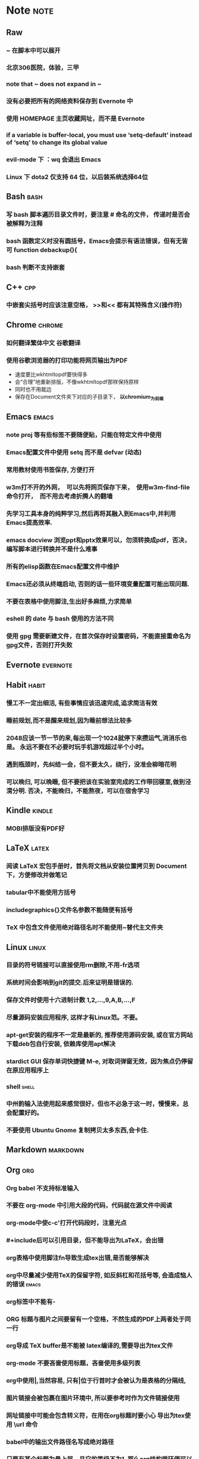# note.org -- note or tricks that should be paid attention to
# 奇淫巧计
# author: Tagerill Wong <buaaben@163.com>

# Most input of this file should be captured from somewhere else to
# Raw and then refile to Note.
# The note heading should be 3 layer.
# Notes or tricks should be arranged as heading. This could be viewed
# in org-agenda.
# All notes or tricks should be tagged with note. On the other hand,
# note should only be tagged in this file.


* Note                                                                 :note:
** Raw
*** ~ 在脚本中可以展开
*** 北京306医院，体验，三甲
*** note that ~ does not expand in ~
*** 没有必要把所有的网络资料保存到 Evernote 中
*** 使用 HOMEPAGE 主页收藏网址，而不是 Evernote
***  if a variable is buffer-local, you must use ‘setq-default’ instead of ‘setq’ to change its global value
*** evil-mode 下 ：wq 会退出 Emacs
*** Linux 下 dota2 仅支持 64 位，以后装系统选择64位
** Bash                                                          :bash:
*** 写 bash 脚本遍历目录文件时，要注意 # 命名的文件， 传递时是否会被解释为注释
*** bash 函数定义时没有圆括号，Emacs会提示有语法错误，但有无皆可 function debackup(){
*** bash 判断不支持嵌套
** C++                                                            :cpp:
*** 中嵌套尖括号时应该注意空格， >>和<< 都有其特殊含义(操作符)
** Chrome                                                      :chrome:
*** 如何翻译繁体中文 *谷歌翻译*

*** 使用谷歌浏览器的打印功能将网页输出为PDF

- 速度要比wkhtmltopdf要快得多
- 会“合理”地重新排版，不像wkhtmltopdf那样保持原样
- 同时也不用裁边
- 保存在Document文件夹下对应的子目录下， *以chromium_为前缀*

** Emacs                                                        :emacs:
*** note proj 等有些标签不要随便贴，只能在特定文件中使用
*** Emacs配置文件中使用 setq 而不是 defvar (动态)
*** 常用教材使用书签保存, 方便打开
*** w3m打不开的外网，　可以先将网页保存下来，　使用w3m-find-file命令打开，　而不用去考虑折腾人的翻墙
*** 先学习工具本身的纯粹学习,然后再将其融入到Emacs中,并利用Emacs提高效率.
*** emacs docview 浏览ppt和pptx效果可以，勿须转换成pdf，否决，编写脚本进行转换并不是什么难事
*** 所有的elisp函数在Emacs配置文件中维护
*** Emacs还必须从终端启动, 否则的话一些环境变量配置可能出现问题.
*** 不要在表格中使用脚注,生出好多麻烦,力求简单
*** eshell 的 date 与 bash 使用的方法不同
*** 使用 gpg 需要新建文件，在首次保存时设置密码，不能直接重命名为gpg文件，否则打开失败
** Evernote                                                       :evernote:
** Habit                                                             :habit:

*** 慢工不一定出细活, 有些事情应该迅速完成,追求简洁有效
*** 睡前规划,而不是醒来规划,因为睡前想法比较多
*** 2048应该一节一节的来,每出现一个1024就停下来攒运气,消消乐也是。 永远不要在不必要时玩手机游戏超过半个小时。
*** 遇到瓶颈时，先纠结一会，但不要太久，绕行，没准会柳暗花明
*** 可以晚归, 可以晚睡, 但不要把该在实验室完成的工作带回寝室,做到泾渭分明. 否决，不能晚归，不能熬夜，可以在宿舍学习
** Kindle                                                           :kindle:
*** MOBI排版没有PDF好

** LaTeX                                                             :latex:
*** 阅读 \LaTeX 宏包手册时，首先将文档从安装位置拷贝到 Document 下，方便修改并做笔记
*** tabular中不能使用方括号
*** includegraphics{}文件名参数不能随便有括号
*** TeX 中包含文件使用绝对路径名时不能使用~替代主文件夹
** Linux                                                        :linux:

*** 目录的符号链接可以直接使用rm删除,不用-fr选项
*** 系统时间会影响到git的提交.后来证明是错误的.
*** 保存文件时使用十六进制计数 1,2,...,9,A,B,...,F
*** 尽量源码安装应用程序, 这样才有Linux范。不要。
*** apt-get安装的程序不一定是最新的, 推荐使用源码安装, 或在官方网站下载deb包自行安装, 依赖库使用apt解决
*** stardict GUI 保存单词快捷键 M-e, 对取词弹窗无效，因为焦点仍停留在原应用程序上
*** shell                                                           :shell:

*** 中州韵输入法使用起来感觉很好，但也不必急于这一时，慢慢来，总会配置好的。
*** 不要使用 Ubuntu Gnome 复制拷贝太多东西,会卡住.

** Markdown                                                       :markdown:
** Org                                                            :org:
*** Org babel 不支持标准输入
*** 不要在 org-mode 中引用大段的代码，代码就在源文件中阅读
*** org-mode中使c-c'打开代码段时，注意光点
*** #+include后可以引用目录，但不能导出为LaTeX，会出错
*** org表格中使用脚注fn导致生成tex出错,是否能够解决
*** org中尽量减少使用TeX的保留字符, 如反斜杠和花括号等, 会造成恼人的错误 :emacs:
*** org标签中不能有-
*** ORG 标题与图片之间要留有一个空格，不然生成的PDF上两者处于同一行
*** org导成 TeX buffer是不能被 latex编译的,需要导出为tex文件
*** org-mode 不要吝啬使用标题，吝啬使用多级列表
*** org中使用|,当然容易, 只有|位于行首时才会被认为是表格的分隔线,
*** 图片链接会被包裹在图片环境中, 所以要参考时作为文件链接使用
*** 网址链接中可能会包含转义符，在用在org标题时要小心 导出为tex使用 \textbackslash{}url 命令
*** babel中的输出文件路径名写成绝对路径
*** 只要有某个标题为最上层，且它的等级不为1, 那么org结构循环便可以指定到对应的等级
*** babel块不支持管道
*** org-agenda-file-list的顺序会影响到切换(C-')的次序

*** 在标题、表格、代码块前后留空行，如果没有的话，在其后的文本排版不好。
*** 标题与链接之中最好不要有%之类的特殊符号，生成PDF时会出现莫名其妙的错误
*** 所有的标签统一小写
*** 注意属于项目的TODO需要refile子任务,而不是整个任务

** Pdf                                                                 :pdf:

** Python                                                           :python:

*** python 路径不支持 ~ 扩展

** Windows                                                         :windows:

*** 有的zip压缩文件在Linux下解压后是乱码, 试试在Windows下解压

** markdown
*** Markdown 表格与标题之间必须有一个空行， 否则表格无效

** ROS                                                                 :ros:
*** ROS的参考资料仅保存链接
1. 保存为ORG笔记麻烦，使用Pandoc徒增烦恼
2. 网页随时会更新
3. org TAG + LINK 组合搜索、打开链接足够好用
*** 不一定要在ARM中装Ubuntu和ROS，ROS支持EmbeddedLinux和Arduino
*** 在eshell中使用ROS可能会遇到莫名的问题,最好还是在Terminal中使用ROS
